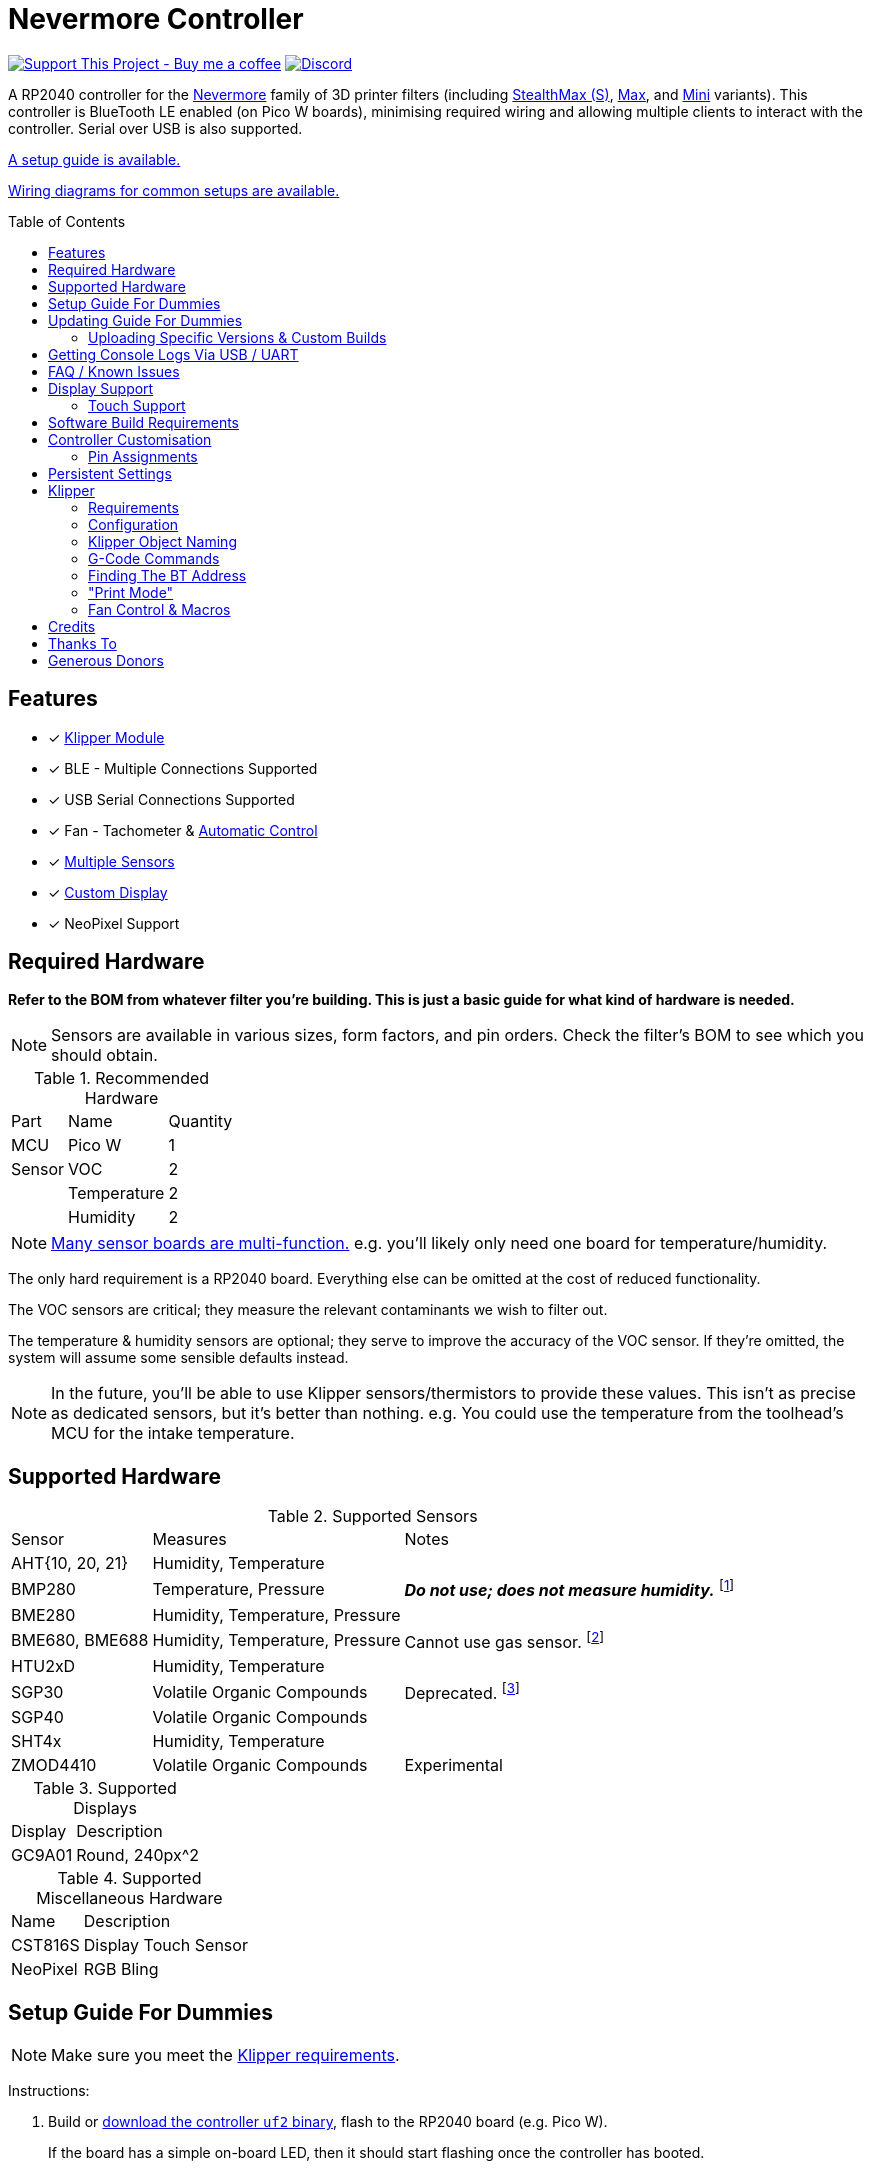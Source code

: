 = Nevermore Controller
:toc: macro
:toclevels: 2

https://www.buymeacoffee.com/sanaahamel[image:https://img.shields.io/badge/Support%20This%20Project%20-Buy%20me%20a%20coffee-purple.svg?style=flat-square[Support This Project - Buy me a coffee]] https://discord.gg/hWJWkc9HA7[image:https://img.shields.io/discord/1017933489779245137?color=%235865F2&label=discord&logo=discord&logoColor=white&style=flat-square[Discord]]

A RP2040 controller for the https://github.com/nevermore3d[Nevermore] family of 3D printer filters (including https://github.com/nevermore3d/StealthMax[StealthMax (S)], https://github.com/nevermore3d/Nevermore_Max[Max], and https://github.com/nevermore3d/Nevermore_Mini[Mini] variants).
This controller is BlueTooth LE enabled (on Pico W boards), minimising required wiring and allowing multiple clients to interact with the controller. Serial over USB is also supported.

xref:guide-setup[A setup guide is available.]

xref:doc/wiring.adoc[Wiring diagrams for common setups are available.]

toc::[]

== Features

* [x] xref:klipper[Klipper Module]
* [x] BLE - Multiple Connections Supported
* [x] USB Serial Connections Supported
* [x] Fan - Tachometer & xref:fan-control[Automatic Control]
* [x] xref:supported-sensors[Multiple Sensors]
* [x] xref:supported-displays[Custom Display]
* [x] NeoPixel Support

== Required Hardware

*Refer to the BOM from whatever filter you're building. This is just a basic guide for what kind of hardware is needed.*

NOTE: Sensors are available in various sizes, form factors, and pin orders. Check the filter's BOM to see which you should obtain.

.Recommended Hardware
[%autowidth]
|===
| Part      | Name          | Quantity
| MCU       | Pico W        | 1
| Sensor    | VOC           | 2
|           | Temperature   | 2
|           | Humidity      | 2
|===

NOTE: xref:supported-sensors[Many sensor boards are multi-function.] e.g. you'll likely only need one board for temperature/humidity.

The only hard requirement is a RP2040 board.
Everything else can be omitted at the cost of reduced functionality.

The VOC sensors are critical; they measure the relevant contaminants we wish to filter out.

The temperature & humidity sensors are optional; they serve to improve the accuracy of the VOC sensor. If they're omitted, the system will assume some sensible defaults instead.

NOTE: In the future, you'll be able to use Klipper sensors/thermistors to provide these values. This isn't as precise as dedicated sensors, but it's better than nothing. e.g. You could use the temperature from the toolhead's MCU for the intake temperature.

== Supported Hardware

[#supported-sensors]
.Supported Sensors
[%autowidth]
|===
| Sensor            | Measures                          | Notes
| AHT{10, 20, 21}   | Humidity, Temperature             |
| BMP280            | Temperature, Pressure             | _**Do not use; does not measure humidity.**_
footnote:[Only supported to detect when someone inadvertently uses a BMP280 instead of a BME280.]
| BME280            | Humidity, Temperature, Pressure   |
| BME680, BME688    | Humidity, Temperature, Pressure   | Cannot use gas sensor. footnote:[This specific multi-sensor has a gas sensor, but does not reliably detect VOCs relevant to 3D printing.]
| HTU2xD            | Humidity, Temperature             |
| SGP30             | Volatile Organic Compounds        | Deprecated. footnote:[SGP40s are preferred, but SGP30s should still be functional.]
| SGP40             | Volatile Organic Compounds        |
| SHT4x             | Humidity, Temperature             |
| ZMOD4410          | Volatile Organic Compounds        | Experimental
|===

[#supported-displays]
.Supported Displays
[%autowidth]
|===
| Display   | Description
| GC9A01    | Round, 240px^2
|===

.Supported Miscellaneous Hardware
[%autowidth]
|===
| Name      | Description
| CST816S   | Display Touch Sensor
| NeoPixel  | RGB Bling
|===


[#guide-setup]
== Setup Guide For Dummies

NOTE: Make sure you meet the xref:klipper-requirements[Klipper requirements].

Instructions:

. Build or https://github.com/SanaaHamel/nevermore-controller/releases[download the controller `uf2` binary], flash to the RP2040 board (e.g. Pico W).
+
If the board has a simple on-board LED, then it should start flashing once the controller has booted.

. SSH into the printer. Execute the following to install the Klipper module:
+
```sh
cd ~
git clone https://github.com/SanaaHamel/nevermore-controller
cd nevermore-controller
./install-klipper-module.bash
```

. If you're using Mainsail OS then the install script will ask if you wish to enable BlueTooth.
Do so, and then restart the Klipper host. (e.g. `sudo reboot`)

. Add nevermore to the printer config. xref:klipper-config-minimal[Here's a trivial configuration example you can use.]
+
xref:klipper-config-full[See here for complete documentation.]

. Verify Klipper managed to connect to the controller(s) by checking the printer's logs:
+
The log should contain lines similar to:
+
```log
Starting Klippy...
... BLAH
... BLAH
===== Config file =====
... BLAH
... BLAH
=======================
Extruder max_extrude_ratio=... BLAH
mcu 'mcu': Starting CAN connect
... BLAH
... BLAH
# lines saying discovered controller & connected
[11:27:13:976834] nevermore - discovered controller 28:CD:C1:09:64:8F
[11:27:13:981190] nevermore - connected to controller 28:CD:C1:09:64:8F
... BLAH
... BLAH
```

. [Optional] Add support for chamber temperature waiting.
.. Add xref:NEVERMORE_TEMPERATURE_WAIT[`NEVERMORE_TEMPERATURE_WAIT`] to your `PRINT_START` macro. xref:NEVERMORE_TEMPERATURE_WAIT_EXAMPLE[(See here for example.)]
.. Update slicer profiles' `PRINT_START` to use the new 'CHAMBER' parameter.

. **Calibrate the sensors.** xref:doc/voc.adoc#baseline-calibration[See the calibration section in the VOC Guide.]

. You can apply updates the controller without removing it from the filter. xref:guide-updating[See the Updating Guide.]


Configured Nevermores will automatically turn xref:klipper-print-mode[on/off depending on whether any extruder heaters are active]. They will also turn on/off xref:fan-control[depending on sensor values and configured fan policies].


[#guide-updating]
== Updating Guide For Dummies

If you've flashed a OTA-capable UF2 to the controller (v0.3+) you can update it without removing it from the filter. The process is simple:
```sh
# switch to the nevermore-controller installation
cd ~/nevermore-controller
# fetch updates for klipper module and tools
git pull
# download & apply latest controller image
./tools/update_ota.py
```

The when you run `update_ota.py` it will install any missing dependencies.
This can take a while the first time, depending on the machine's capabilities.

If you have multiple controllers in range, you can specify which to update using `--bt-address`. e.g. `./tools/update_ota.py --bt-address XX:XX:XX:XX:XX:XX`.

If you're using serial, use `--serial <same path specified in the klipper cfg>` instead of `--bt-address`.

See `./tools/update_ota.py --help` for all options.

NOTE: The controller will automatically restart if left idle in bootloader mode for 60 seconds.

Overall, you should see output similar to the following:

```
Tool environment seems up to date.
This program will attempt to update a Nevermore controller.
-------------------------------------------------------------------------

discovering Nevermores...
connecting to XX:XX:XX:XX:XX:XX
current revision: v0.7.0
sending reboot-to-OTA command...
connecting to device...
requesting device info...
sync w/ device...
trying to update bootloader...
requesting device info...
img size: 364544
erasing tail [0x10059000, 0x1005a000]...
updating: 100%|██████████████████████████████████████████████████████████████████████| 356k/356k [00:02<00:00, 129kb/s]
# I've already updated this controller, so nothing changed
update modified 0 of 364544 bytes (0.00%)
updating main image...
requesting device info...
img size: 390912
erasing tail [0x100bb000, 0x10200000]...
updating: 100%|██████████████████████████████████████████████████████████████████████| 384k/384k [00:03<00:00, 120kb/s]
update modified 0 of 393216 bytes (0.00%)
finalising...
rebooting...
update complete.
waiting for device to reboot (1 seconds)...
connecting to XX:XX:XX:XX:XX:XX to get installed version
(this may take longer than usual)
NOTE: Ignore logged exceptions about `A message handler raised an exception: 'org.bluez.Device1'.`
      This is caused by a bug in `bleak` but should be benign for this application.
previous version: v0.7.0  # whatever version was installed
 current version: v0.7.0  # in this example it tried to update to the same version
```

=== Uploading Specific Versions & Custom Builds

You may specify `--tag <release-tag>` to upload a specific release instead of the latest.
e.g. `./tools/update_ota.py --tag v0.15.1` to download v0.15.1.

You can also upload custom builds using `--file`. These builds must include a PicoWOTA bootloader; by convention these UF2 files are prefixed with `picowota_ota-`.

If Sanaa sends you a custom build via Discord you can usually apply it as follows:

. Right click on download -> "Copy link"
. Open a SSH shell and run:
```bash
cd ~/nevermore-controller
wget -O picowota_ota-custom.uf2 "<paste link, make sure it is quoted>"
./tools/update_ota.py <serial or bt-address> --file "./picowota_ota-custom.uf2"
```

WARNING: Custom builds are often unstable and can break the bootloader. If something goes wrong you may have to flash an official release using USB & the boot button.


[#usb-console-minicom]
== Getting Console Logs Via USB / UART

If you run into any problems that look hardware related, you can plug the controller via USB or use UART (pins 0, 1) to get logs.
In rare cases USB output might not work, but UART always should. If you have a debug build, this will also work in bootloader mode.

WARNING: When using UART, always connect a shared ground pin between the UART adapter and the Pico _before_ connecting the UART pins. Failure to have a shared 0v can result in hardware damage.

The following assume you're on Linux (you can use the printer's Klipper host) and using USB. Using UART should be identical, just use the UART adapter's serial device instead of the Nevermore directly.

. **If you're using UART instead of USB then connect a shared ground pin before doing anything else.**
See the big note/warning above that you ignored.

. Plug in the controller using a USB cable.
+
The controller should now be visible as a serial device at `/dev/serial/by-id/usb-Nevermore_Filter_<board>_<device-id>_if00`.

NOTE: You want the first interface (ends with `_if00`), *not* the second (ends with `_if02`).

. Open a terminal and run `minicom -c on -b 115200 -O timestamp=extended -D /dev/serial/by-id/usb-Nevermore_Filter_<board>_<device-id>_if00`.
+
You will probably get a screen that looks like this:
+
```
Welcome to minicom 2.8

OPTIONS: I18n
Port /dev/serial/by-id/usb-Raspberry_Pi_Pico_Nevermore_E6616408432C432E-if00, 15:36:28

Press CTRL-A Z for help on special keys
```

NOTE: Want to save this log to a file? (e.g. You're debugging a periodic crash.) Add `-C controller.log` to the command line arguments to save a copy of the log in `controller.log`.

NOTE: Need a long term log? Use `tmux` (or equiv) to keep `minicom` alive even if SSH disconnects.

. Restart the controller using one of the following:
.. Use the reset button (if the board has one).
.. Reboot it via `<<NEVERMORE_REBOOT>>` or directly via BLE.
.. Unplug the controller and plug it back in (assuming it is powered by USB only).

. The `minicom` session should now look like this:
```
Welcome to minicom 2.8

OPTIONS: I18n
Port /dev/serial/by-id/usb-Raspberry_Pi_Pico_Nevermore_E6616408432C432E-if00, 15:36:28

Press CTRL-A Z for help on special keys

Checking settings slot #0
corrupt settings: size=0xffffffff not in range [0x0000000c, 0x00001000]
Checking settings slot #1
Checking settings slot #2
corrupt settings: size=0xffffffff not in range [0x0000000c, 0x00001000]
Checking settings slot #3
corrupt settings: size=0xffffffff not in range [0x0000000c, 0x00001000]
Restored settings from slot #1 (CRC: 0x4a1427d1)
DEBUG - SQUARE WAVE pin=10 w/ 30 hz @ 50.00% duty
        div=63.10 top=65487 level=32744
I2C bus 0 running at 399361 baud/s (requested 400000 baud/s)
I2C bus 1 running at 399361 baud/s (requested 400000 baud/s)
SPI bus 0 running at 62500000 baud/s (requested 62500000 baud/s)
[Warn]  (1.017, +1017)   lv_init: Style sanity checks are enabled that uses more RAM    (in lv_obj.c line #181)
BLE GATT - ready; address is 28:CD:C1:0B:7B:63
Waiting 100 ms for sensor init
I2C0 - initializing sensors...
ERR - [I2C0 ***] *** - write failed; len=*** result=-2  # expect lots of these lines
I2C1 - initializing sensors...
ERR - [I2C1 ***] *** - write failed; len=*** result=-2  # expect lots of these lines
...
```

I2C errors during startup are generally normal and expected; that's how the system probes for sensors. If you see `!! No sensors found?`, however, you probably have a problem (unless there are no sensors connected).

When a sensor is found, there will be a line saying so (e.g. `Found SGP30`, or `Found BME280`).

[#faq]
== FAQ / Known Issues

* **The controller's LED is blinking very quickly and I can't connect to it.**
+
The controller is in bootloader mode. If the image isn't corrupted it'll restart in application mode in about 60 seconds if you leave it alone. If it is corrupted, it won't reboot and will stay in bootloader mode to let you upload a valid image using the update tool.

[#faq-is-the-bluetooth-on]
* **The controller is properly flashed (e.g. the LED is blinking) but Klipper can't connect to it using BlueTooth.**
+
There are several possible causes:
+
. Verify sure BlueTooth is turned on & working.
If you're using Linux, you can use the following to verify:
+
```
⋊> ~ # ensure BT is on
⋊> ~ bluetoothctl power on
Changing power on succeeded
⋊> ~ # scan to see if we see any BT devices
⋊> ~ bluetoothctl scan on
Discovery started
[CHG] Controller XX:XX:XX:XX:XX:XX Discovering: yes
[NEW] Device XX:XX:XX:XX:XX:XX <censored>
[NEW] Device XX:XX:XX:XX:XX:XX <censored>
^C⏎
```
+
If `bluetoothctl` doesn't work or the scan doesn't list any BlueTooth devices then there's something wrong with the OS's configuration and/or BlueTooth adapter.
You'll need to fix that first (see other FAQ entries for some ideas).
+
. Verify that the BlueTooth adapter can connect to the device. xref:xref:find-the-bt-address-bluetoothctl[If you're on Linux, follow this procedure to find and connect directly to the controller.]
. Verify that *both* the Klipper installation and the controller are the same release version.
+
xref:guide-updating[Easiest way ensure this is to follow the update guide.]
+
If the printer log has exceptions similar to:
+
```
Exception: 4553d138-1d00-4b6f-bc42-955a89cf8c36 (Handle: 67): Unknown doesn't have exactly N characteristic(s) 00002b04-0000-1000-8000-00805f9b34fb with properties ...
```
+
Then you probably have a mismatch between the controller and Klipper module.

+
If you've checked all of the above and you still have exceptions in the printer log then you may go find Sanaa on the Nevermore Discord for help.

[#faq-2.4ghz-interference]
* **I'm having trouble getting a reliable connection using BlueTooth to the controller. Sometimes it works, sometimes it just doesn't connect.**
+
(This is specifically for the case where the printer log does *not* show any exceptions mentioning bluetooth characteristics; xref:bluez-bad-cache[otherwise see below].)
+
There might be interference on the 2.4 GHz wireless band. Verify the following:
+
** If the Klipper host is connected via WiFi make sure it's using 5.0 GHz, or use Ethernet instead.
+
** If the Klipper host is a Raspberry Pi, make sure the Pi's USB C port is not used. It is not properly shielded and emits EMI.
+
You can test to see if the problem is specific to the Klipper host by xref:find-the-bt-address-nrf-connect[connecting with another machine, such as a pocket supercomputer].


[#bluez-bad-cache]
* **The printer log or nevermore tools show exceptions/errors mentioning missing or unknown 'characteristics' and it can't connect to the controller.**
+
If you encounter an exception or error talking about 'characteristics', such as:
+
```
Exception: <UUID> (Handle: <number>): Unknown has no characteristic <UUID> with properties ...
```
+
Try the following, in order:
+
. xref:guide-updating[Update the controller using OTA.] The controller might be too old for the Klipper module you're using. If you know it's up to date, or can't connect via OTA, continue to 2.
+
. Disable and remove BlueZ GATT caches.
+
BlueZ (Linux's BlueTooth subsystem) has a known bug where it can store corrupt BLE attribute caches. footnote:[Observed in versions up to 5.66.] You can disable and clear this cache to work around this bug:
+
.. ** Disable Caching**
+
Run `sudo nano /etc/bluetooth/main.conf` and in the `[GATT]` section change `#Cache = always` to `Cache = no`. If `main.conf` doesn't have a `[GATT]` section, add it and `Cache = no`. e.g.
+
```ini
[GATT]
Cache = no
```
+
Reboot the machine to apply the change.
.. **Remove Existing Caches**
+
Run `sudo bluetoothctl power off`.
+
Get the addresses of all controllers with `sudo ls /var/lib/bluetooth`. They will be of the form `xx:xx:xx:xx:xx:xx`.
+
Run for each controller `sudo rm -rf /var/lib/bluetooth/<controller-address>/cache`. (Not all controllers will necessarily have a cache.)
+
Reboot the machine to ensure the BlueZ doesn't persist any cache in memory.

[#faq-mainsail-os]
* **I'm using MainsailOS and I'm having trouble with BlueTooth.**
+
This distro disables BlueTooth by default. footnote:[Mainsail OS disabled BlueTooth to enable hardware UART on Raspberry Pi SBCs.] Please follow https://docs-os.mainsail.xyz/faq/enable-bluetooth-on-rpi[this guide] to enable BlueTooth. Alternatively, the install script will attempt to apply the changes for you.
+
Alternatively, you can flash Klipper to the Pico and use it like any other Klipper MCU.
+
NOTE: I intend to improve the experience for people using a wired connection instead of wireless (via the Klipper MCU), but have no concrete timeline.

* **I'm using the xref:klipper-config-minimal[minimal configuration] and I only see the VOC plot entry in Mainsail/Fluidd, there's no 'Nevermore' item.**
+
Mainsail must be version >= 2.7.1.
Fluidd must be version >= 1.31.0.
If that's fine then double check there isn't any config errors.

[#pin-config-update-bug]
* **Only the intake/exhaust side shows values in Mainsail/Fluidd, the other side only shows `---`.**
+
. Run `./tools/pin-config.py --reset-default`.
+
This fixes a known bug when updating to 0.14+ from older versions that would corrupt the pin config for I2C0 (intake). If this does fix the problem and it was on the exhaust side, then the intake/exhaust I2C lines are swapped.
. Double check the wiring.
+
You can quickly test this by swapping the working side's sensors with the problematic one.
If problematic side starts working then the issue is with the sensors you pulled, otherwise the wiring is the problem.


== Display Support

There are a handful of UIs available. You can select them using the xref:klipper-config-full[`display_ui` Klipper option].

.Supported Display UIs
image::doc/README-display-UIs.png[Supported Display UI,512]

=== Touch Support
Touch display support is early in development and currently very limited.
For now you can:

* Long press on the center area to toggle the fan override on/off
* Press/drag on the fan power ring to set the fan override to a specific percent

== Software Build Requirements

* Pico-W SDK 1.5.1+
* CMake 3.20+
* C++23 compiler, e.g. GCC 12+ (tested w/ 12.2.1)

== Controller Customisation

`src/config.hpp` contains all user-customisable options.
These options are, for the most part, validated at compile time to prevent mistakes.


=== Pin Assignments

Pins assignments can be customised, but are subject to hardware-related constraints. These are constraints are extensively checked at compile time and runtime, and will result in a (hopefully) useful error message if violated. If it compiles, it's a valid configuration.


==== Custom Assignments

The recommended way to customise pin assignments is to use the `pin-config.py` tool:
```sh
# update the pin configuration. follow the on-screen instructions.
~/nevermore-controller/tools/pin-config.py
```

Changes will only take effect after a reboot of the controller.

You can reset the configuration to the board defaults using `--reset-default`.
See `--help` for more options.


==== Default Assignments

WARNING: GPIO 0 and 1 are reserved for UART. They cannot be used in any pin assignments.

[#default-pin-table-pico-w]
.Default Pin Assignments - Pico W
[%autowidth]
|===
|GPIO | Function
|0  | UART - TX
|1  | UART - RX
|2  | Display - GC9A01 - SPI SCK
|3  | Display - GC9A01 - SPI TX
|4  | Display - GC9A01 - SPI RX (not used, for future hardware)
|5  | Display - GC9A01 - Command
|6  | Display - GC9A01 - Reset
|7  | Display - Backlight Brightness PWM
|8  | Display Touch - CST816S - Interrupt
|9  | Display Touch - CST816S - Reset
|10 | Photocatalytic Control (PWM)
|12 | NeoPixel - Data
|13 | Fan - PWM
|14 | Vent Servo PWM
|15 | Fan - Tachometer
|18 | Exhaust - I2C SDA
|19 | Exhaust - I2C SCL
|20 | Intake - I2C SDA
|21 | Intake - I2C SCL
|===

[#default-pin-table-waveshare-rp2040-zero]
.Default Pin Assignments - Waveshare RP2040 Zero
[%autowidth]
|===
|GPIO | Function
|0    | UART - TX
|1    | UART - RX
|2    | Display - GC9A01 - SPI SCK
|3    | Display - GC9A01 - SPI TX
|4    | Display - GC9A01 - SPI RX (not used, for future hardware)
|5    | Display - GC9A01 - Command
|6    | Display - GC9A01 - Reset
|7    | Display - Backlight Brightness PWM
|8    | Display Touch - CST816S - Interrupt
|9    | Display Touch - CST816S - Reset
|11   | Photocatalytic Control (PWM)
|12   | NeoPixel - Data
|13   | Vent Servo PWM
|14   | Fan - Tachometer
|15   | Fan - PWM
|26   | Intake - I2C SDA
|27   | Intake - I2C SCL
|28   | Exhaust - I2C SDA
|29   | Exhaust - I2C SCL
|===

[#default-pin-table-waveshare-touch-lcd-1.28]
.Default Pin Assignments - Waveshare Touch LCD 1.28"
[%autowidth]
|===
|GPIO | Function
|16   | Intake - I2C SDA
|17   | Intake - I2C SCL
|26   | NeoPixel - Data
|27   | Fan - Tachometer
|28   | Fan - PWM
|===


[#persistence]
== Persistent Settings

The controller will save most settings and calibrations to built-in flash
periodically.
To minimise wear & tear, settings are written every 10 minutes (if they've changed),
and sensor calibrations are checkpointed every 24h.
Settings are also immediately written (if changed) before any reboot requests.

The current implementation doesn't distinguish between user customised values
and default ones. Consequently, if default settings change they won't be updated
automatically unless the settings are reset.
This can be done using xref:NEVERMORE_RESET[`NEVERMORE_RESET`], if you are connected via Klipper.


[#klipper]
== Klipper

[#klipper-requirements]
=== Requirements

* xref:faq-is-the-bluetooth-on[Working BlueTooth on the Klipper host. (If using BlueTooth.)]
* Klipper using Python 3.7+
* KIAUH-like installation (required by installation script)

TL;DR: If you installed everything using https://github.com/th33xitus/kiauh[KIAUH], you should be good to go so long as you installed Klipper with Python 3.

=== Configuration

Configuration is typically done using a Klipper instance (e.g. the one on the printer) connected to the controller. Changes to settings are then persisted to flash after ~10 seconds.

NOTE: If you have a non-Klipper printer then you can use a temporary Klipper instance to configure the controller, disconnect it from Klipper, and use it in the non-Klipper printer.

[#klipper-config-minimal]
==== Minimal Example

This example configuration is intended for quickly getting up and running. You can just copy paste this into the printer's config.

Check out the full documentation section (just after this) after you've tested everything works with the minimal configuration; there are many useful options for customisation.

```ini
# This minimal config is *MINIMAL*.
# There are many extra features that might be worth checking out!
# (e.g. chamber temperature waiting)

[nevermore]
# If you're using USB instead of BT, uncomment and specify the correct serial device.
# WARNING: Make sure it's the `-if02` interface, not `-if00`.
#serial: /dev/serial/by-id/usb-Nevermore_Filter_<board>_<device-id>-if02

# BOM specifies a 16 pixel ring.
# If you don't have LEDs, you can omit the two `led_*` lines entirely
led_colour_order: GBR
led_chain_count: 16

# These `fan_power_*` entries are for a DELTA BFB0712HF (StealthMax BOM)
# If you have a different fan then play with these numbers to the satisfaction.
# See full config documentation for details.
# (e.g. See `fan_power_automatic` if you'd prefer very quiet background filtering.)
fan_power_coefficient: 0.8  # lower max power to keep things much more quiet

# If the fan isn't a DELTA BFB0712HF (StealthMax BOM), you'll probably want to add
#   fan_power_minimum: ???
#   fan_power_kick_start_minimum: ???
# See full-doc for details and some common values.

# Optional
# This 'temperature' sensor only serves to draw the intake VOC index on
# Mainsail/Fluidd's temperature plot.
[temperature_sensor nevermore_intake_VOC]
sensor_type: NevermoreSensor
sensor_kind: intake
plot_voc: true
```


==== WS2812 Example (NeoPixel)

WS2812 pixel strips can be used just like any other WS2812 pixel strip connected to the Klipper instance. https://github.com/julianschill/klipper-led_effect/blob/master/docs/LED_Effect.md[This includes support for LED effects.]
See xref:klipper-object-naming[Klipper Object Naming] if you have a non-default named Nevermore.

```ini
# led-effects are supported, here's an example:
[led_effect panel_idle]
autostart:              true
frame_rate:             24
leds:
    nevermore
layers:
    comet  1 0.5 add (0.0, 0.0, 0.0),(1.0, 0.0, 0.0),(1.0, 1.0, 0.0),(1.0, 1.0, 1.0)
    breathing  2 1 top (0,.25,0)
```


[#klipper-config-full]
==== Full Documentation

WARNING: Don't simply copy-paste this into the config. It won't give you a working setup. xref:guide-setup[Follow the setup guide.]

This section lists all options and their defaults. Some minor examples are also provided. Use multiple `[nevermore ...]` sections if you have multiple Nevermores.

NOTE: The values shown here are either the default for that option or a placeholder.

WARNING: Leave an option unset if you don't need a value different than the default. Setting an option to the same value as the default will prevent you from getting new defaults from future updates.

WARNING: Using multiple Nevermores over BLE is experimental and may take longer to connect.

```ini
# DON'T JUST COPY PASTE THIS INTO THE PRINTER'S KLIPPER CONFIGURATION.
# 1) Read the setup guide.
# 2) *Don't uncomment default values unless you explicitly wish to change them.*
#    Doing so will prevent you from getting new defaults from future updates.

# If name is omitted, will default to just `nevermore`.
# You may specify multiple `[nevermore ...]` sections to define multiple filters.
[nevermore custom_names_allowed]
# Can omit if you have only one nevermore in range, but it is recommended you
# specify the address.
# See <<Finding The BT Address>> for more info.
# NOTE: Providing an address will make startup slightly faster.
#       (If no address is provided then the system must spend extra time
#        verifying that there's only one nearby Nevermore.)
# example - `bt_address: 43:43:A2:12:1F:AC`
bt_address: <optional, recommended, omitted by default>

# Use a serial connection instead of BLE.
# Mutually exclusive w/ `bt_address`.
# WARNING:  Make sure you're using the 2nd interface (path ends with '-if02'),
#           *not* one which ends w/ `-if00`.
serial: <device path>

# seconds, 0 to disable, how long to wait at startup before failing if Klipper can't connect
# If disabled (set to 0) the module will not error on startup if it cannot connect.
# Disabling this requires that `bt_address` is set.
# Cannot be used w/ `serial`.
#
# WARNING:  **Do not disable unless you've fully tested everything in the filter.**
#           i.e. it should be ready for a serial # request on the Discord.
#           Disabling makes it difficult to decern if a problem is caused by connection issues
#           or something else.
# WARNING:  If you set this < 10 seconds you will likely have trouble connecting.
# NOTE:     **After** startup module will always quietly keep trying to reconnect if connection,
#           regardless of what value is set for `connection_initial_timeout`.
# NOTE:     It takes some amount of time to reliably scan & connect to Nevermore.
#           This varies on a few factors outside of your control, so the system
#           will reject unfeasibly small timeout values to keep you from screwing
#           yourself over.
#connection_initial_timeout: <default varies based on whether `bt_address` is set>

# LED
# For the optional LED ring feature.
# Members generally behaves like the WS2812 Klipper module.
# (e.g. supports heterogenous pixel chains)
#led_colour_order: GRB
#led_chain_count: 0

# Fan Options
# Various settings for the fan.

# float \in [0, 1] - Fan power used when the automatic policy nor overridden
#fan_power_passive: 0

# float \in [0, 1] - Fan power used when the automatic fan policy is active.
# Useful if you'd prefer slower but quieter background/automatic filtering.
# NOTE: Automatic fan power is scaled based on several factors. See Fan Control.
#fan_power_automatic: 1

# float \in [0, 1] - Coefficient applied to the fan power.
# i.e. Limits the maximum speed of the fan. Useful for managing noise.
# e.g. At 0.75, requesting 100% power will run the fan at 75% power.
#fan_power_coefficient: 1

# float \in [0, 1] - Absolute minimum power required to keep the fan spinning once kick-started.
# This will vary by fan model, and possibly by fan instance.
# This is an absolute power value; it is not scaled by any factor. (e.g. thermal limit, coefficient, etc)
# Values for commonly used fan models:
# |===
# | Fan Model         | Suggested Value |
# | DELTA BFB0712HF   |           0.175 |
# |===
#fan_power_minimum: 0.175

# float \in [0, 1] - Absolute minimum power required to kick-start the fan.
# This will vary by fan model, and possibly by fan instance.
# This is an absolute power value; it is not scaled by any factor. (e.g. thermal limit, coefficient, etc)
# Values for commonly used fan models:
# |===
# | Fan Model         | Suggested Value |
# | DELTA BFB0712HF   |            0.18 |
# |===
#fan_power_kick_start_minimum: 0.18

# float \in [0, 1], seconds - How long to kick-start the fan at 100%
# Fan control currently updates at 10 Hz. Consequently, values have an effective
# granularity of 0.1s. This may change in the future.
# In practice, simply set it to the desired delay; it'll be round up in the worst case.
#fan_kick_start_time: 0.5


# Fan Policy
# Controls how/when the fan turns on automatically.

# seconds, how long to keep filtering after the policy would otherwise stop
#fan_policy_cooldown: 900
# voc index, 0 to disable, filter if any sensor meets this threshold
# NB: if <= 200 then fan will engage when in the 'nominal' region (see VOC guide)
#fan_policy_voc_passive_max: 250
# voc index, 0 to disable, filter if the intake exceeds exhaust by at least this much
# Not recommended; `voc_passive_max` is generally more reliable and useful.
#fan_policy_voc_improve_min: 0

# Fan Policy - Thermal Limit
# Controls how/when the fan power is throttled down if the temperature is too high.
# See Fan Control section for details.

# float, Celsius, temperature at which point thermal limiting starts being applied
#fan_thermal_limit_temperature_min: 50
# float, Celsius, temperature at which point thermal limiting is fully applied
#fan_thermal_limit_temperature_max: 60
# float \in [0, 1], 1 to disable the thermal limiter
# 0 to disable the fan at max temp
# 0.5 to half the fan speed at max temp
# 1 to effectively disable the thermal limiter (no scaling at max temp)
#fan_thermal_limit_coefficient: 0


# Print-Mode Policy

# float, Celsius, minimum target bed temperature for print-mode to engage
# Useful if you sometimes use PLA w/ the enclosure open and you don't want it
# turning on print mode.
# (Or avoiding the fan turning on when doing nozzle changes.)
# print_mode_min_bed_target:


# Sensor Settings

# voc index \in [175, 500], threshold where the system stops adjusting the
# calibration because the air is "unusually dirty". (AKA 'gating')
# VOC emissions can significantly vary between different filament materials and
# brands.
# Set this threshold to the 'typical' VOC index observed mid print.
# Setting this *too* low will prevent the system from adjusting to normal
# air quality variations. Advised not to set < 225.
# If you print with multiple materials/brands, see the G-Code command
# `NEVERMORE_VOC_GATING_THRESHOLD_OVERRIDE`.
#voc_gating_threshold: 250


# Display Options

# float \in [0, 1] - display backlight PWM %
#display_brightness: 1

# enum - display UI
# Valid enums:
#   GC9A01_CLASSIC      - full sized VOC plot
#   GC9A01_SMALL_PLOT   - smaller plot w/ explicit labels
#   GC9A01_NO_PLOT      - no plot, largest text size
#
# NB: Changing will take effect when the controller reboots.
#     You can reboot the controller using `NEVERMORE_REBOOT`. See G-Code Commands section.
#display_ui: GC9A01_CLASSIC


# Vent Servo
# NOTE: To reverse direction set `vent_servo_pulse_width_max` < `vent_servo_pulse_width_min`

# seconds \in (0, 0.02), duration of pulse when requested 0%
#vent_servo_pulse_width_min: 0.001
# seconds \in (0, 0.02), duration of pulse when requesting 100%
#vent_servo_pulse_width_max: 0.002


# Misc. Sensor Options

# If temperature, humidity, etc, is unavailable on one side of the filter then
# report the value from the other side (if available).
# Useful for builds where you only have one temperature or humidity sensor,
# and you want to use it for both intake/exhaust.
#sensors_fallback: false

# Use the MCU's temperature as an exhaust temperature fallback.
# Only useful for filters which have the MCU in the exhaust airflow
# and don't have any dedicated temperature sensors.
# e.g. original StealthMax, pre-electronics bay
#sensors_fallback_exhaust_mcu: false

# Use independent expected variance estimations for VOC sensors.
# Enable this option if the build's VOC sensors have different expected variances
# when exposed to the same environment.
#   e.g. build uses different VOC sensor types for intake and exhaust.
#
# This option is disabled by default, causing the system to use the max of
# intake's/exhaust's expected variance as the effective expected variance for both.
# Having a shared variance bound is desirable useful for builds where the
# intake/exhaust VOC sensors have very similar expected variances when exposed
# to the same environment.
# Why? Two reasons:
# 1.  Different expected variances map the same change in raw response to
#     different index scales. Recall that linear component of the VOC index is:
#       `VOC_index_linear = (raw - expected_mean) / expected_variance`
#     (A non-linear mapping is then used to remap `[-inf, inf]` to `[0, 500]`)
#
#     A shared expected variance means that the scale of the VOC indices are now
#     equivalent between intake/exhaust.
#     This still doesn't make them directly comparable, see `doc/voc.adoc`, but
#     will make it behave *more* intuitively.
#
# 2.  Intake/exhaust likely have different ambient airflows when the filter is
#     idle due to their positioning within the filter.
#       e.g. StealthMax's exhaust filter is inside the central hub.
#     Restricted airflow means that VOCs diffuse their way to the affected sensor,
#     baffling fluctuations and reducing the variation the sensor experiences.
#
#     tl;dr:  The intake and exhuast sensor might have the same raw response to
#             identical environments, but they don't inhabit the same environment.
#
# One might ask: "Why not do the same for the expected mean?"
# In practice, Sanaa observed notable device-to-device variation in the
# expected mean, but not the expected variance.
#sensors_voc_expected_variance_independent: false


# MOSTLY OBSOLETE.
# Mainsail 2.7.1+ and Fluidd 1.31.0+ both have dedicated support for Nevermores.
# Simply having `[nevermore ...]` is sufficient to display sensor values in the
# 'Temperatures' panel.
#
# Only remaining useful behaviour for `temperature_sensors` is the `plot_voc` option
# which allows drawing the VOC index values for intake/exhaust in the temperature plot.
[temperature_sensor <name>]
sensor_type: NevermoreSensor # fixed, must be `NevermoreSensor`

# valid values: `intake`, `exhaust`
sensor_kind: <required, no defaults>

# full Klipper object name of the Nevermore instance to use as a source
nevermore: <omitted, e.g. `nevermore custom_names_allowed`>

# Mainsail 2.7.1 doesn't recognise `NevermoreSensor` as sensor it should plot.
# This hacky option allows overriding the class name with one it does recognise
# as something that should be plotted.
# Using `bme280` is strongly suggested.
#class_name_override: <optional, not set by default>

# Pretends the VOC index is a temperature, allowing it to be plotted in Mainsail/Fluidd.
# Setting this to `true` will suppress the all other readings for this sensor object.
# (e.g. temperature, pressure, etc)
#plot_voc: false

```


[#klipper-object-naming]
=== Klipper Object Naming

Nevermore instances have two kinds of names:

* Short names: Used by GCode commands (i.e. `NEVERMORE=<short name>`).
* Full Klipper names: Used by the Klipper config files.

NOTE: Full Klipper full names are case and whitespace sensitive.

.Nevermore Object Names
[%autowidth]
|===
|Klipper Config Declaration | Short Name    | Full Klipper Name   | LED Effect Name
|`[nevermore]`              | `nevermore`   | `nevermore`         | `nevermore`
|`[nevermore Foo_Bar]`      | `Foo_Bar`     | `nevermore Foo_Bar` | `nevermore:Foo_Bar`
|===

When referring to a Nevermore for LED effects, use the full Klipper name and replace any spaces with `:`.


[#klipper-gcode-commands]
=== G-Code Commands

The following command can be used to influence behaviour at runtime.

These typically have an optional `NEVERMORE=` parameter to specify which Nevermore to interact with.
If no `NEVERMORE=` argument is provided then the command will apply to all Nevermores.

[#NEVERMORE_TEMPERATURE_WAIT]
==== NEVERMORE_TEMPERATURE_WAIT

Command:
```
NEVERMORE_TEMPERATURE_WAIT [MINIMUM=<celsius>] [MAXIMUM=<celsius>] [UNAVAILABLE_TIMEOUT=<seconds, inf>]
```

Waits until either:

* All Nevermores are 'available' and their temperatures are within the range `[MINIMUM, MAXIMUM]`.
+
Intake temperature is used when available, otherwise exhaust is used.

* There exists an 'unavailable' Nevermore and `UNAVAILABLE_TIMEOUT` seconds have elapsed.

A Nevermore is considered 'available' IFF it is connected and it has 1+ operating temperature sensors.

This command requires at least 1 Nevermore defined.

Suggested use: Wait for chamber temperature to reach target in `PRINT_START`.

[#NEVERMORE_TEMPERATURE_WAIT_EXAMPLE]
===== Example Setup

Rough sketch of a `PRINT_START` macro with chamber temperatures.

```
[gcode_macro PRINT_START]
#   Use PRINT_START for the slicer starting script - please customise for your slicer of choice
gcode:
    # Parameters
    {% set TEMP_BED       = params.BED      |float %}
    {% set TEMP_EXTRUDER  = params.EXTRUDER |float %}
    # default to 30c if parameter isn't specified
    {% set TEMP_CHAMBER   = params.CHAMBER  |default(30)|float %}

    ... # existing code

    # wait for bed to reach target temperature
    M190 S{TEMP_BED}
    # once the bed reached target, wait for the chamber to reach target
    # (if a nevermore is still unavailable after 10+ min then stop waiting, hopefully the chamber reached target)
    NEVERMORE_TEMPERATURE_WAIT MINIMUM={TEMP_CHAMBER} UNAVAILABLE_TIMEOUT=600
    # wait 30s for things to stabilise
    G4 P30000

    ... # rest of existing code
```


==== NEVERMORE_VENT_SERVO_SET

Command:
```
NEVERMORE_VENT_SERVO_SET [NEVERMORE=<name>] [PERCENT=<float \in [0, 1]>] [HOLD_FOR=<seconds > 0, optional>]
```

Set the vent's servo pulse to the specified % between . Omitting `PERCENT` disables the servo.
Specifying `HOLD_FOR` disables the servo after the specified # of seconds.
`HOLD_FOR` requires a `PERCENT`.

==== NEVERMORE_PHOTOCATALYTIC_OVERRIDE

Command:
```
NEVERMORE_PHOTOCATALYTIC_OVERRIDE [NEVERMORE=<name>] [POWER=<float \in [0, 1]>]
```

Set the photocatalytic override to specific %. Omitting `POWER` disables the override.

==== NEVERMORE_COOLER_OVERRIDE

Command:
```
NEVERMORE_COOLER_OVERRIDE [NEVERMORE=<name>] [POWER=<float \in [0, 1]>]
```

Set the cooler override to specific %. Omitting `POWER` disables the override.

==== NEVERMORE_STATUS

Command:
```
NEVERMORE_STATUS [NEVERMORE=<name>]
```

Prints the Nevermores' current status to the console.
Not terribly useful for most things, but helpful if you're not sure it's connected
yet. (e.g. when used with `connection_initial_timeout: 0`)

==== NEVERMORE_REBOOT

Command:
```
NEVERMORE_REBOOT [NEVERMORE=<name>]
```

Reboots Nevermores, if connected. Persistent settings will be saved.

Probably easier than power cycling the whole printer.


==== NEVERMORE_RESET

WARNING: *This command should not be used unless directed by Someone Who Knows What They're Doing.*

Command:
```
NEVERMORE_RESET FLAGS=<int> [NEVERMORE=<name>]
```

Resets persistent settings to defaults.
It is deliberately under-documented to dissuade causal use.

Policy settings can can be reset to default using `FLAGS=2`.


==== NEVERMORE_VOC_CALIBRATION

Command:
```
NEVERMORE_VOC_CALIBRATION ENABLED={0, 1} [NEVERMORE=<name>]
```

WARNING: Calibration is automatically suspended by the Klipper module when any extruders have a target temperature. It is resumed when no extruders have a target temperature. You should not have to explicitly use this command in typical scenarios.

Enables/disables the VOC sensor calibration.
*Sensor calibration should be enabled whenever the printer isn't printing.*

Sensor calibration should *only* be disabled when the printer is printing. Doing
this prevents the VOC sensor from mistaking low VOC emissions for sensor drift
and implicitly compensating for it.

This should be used in conjunction with `NEVERMORE_VOC_GATING_THRESHOLD_OVERRIDE`
to automatically enable/disable VOC calibration if the air is still dirty post-print.

VOC sensor calibration is always enabled when the controller powers on.


==== NEVERMORE_VOC_GATING_THRESHOLD_OVERRIDE

Command:
```
NEVERMORE_VOC_GATING_THRESHOLD_OVERRIDE [NEVERMORE=<name>] [THRESHOLD=<int \in [175, 500]>]
```

Overrides the VOC gating threshold (see `voc_gating_threshold` in the Klipper config). Omit the `THRESHOLD` parameter to clear any existing override.

This is intended for setups where the slicer specifies the filament type using a user-defined G-Code macro (e.g. `SET_MATERIAL ABS`), and you would like to temporarily set the VOC gating threshold for a specific material/filament.

Unlike the `voc_gating_threshold`, this is setting is *not* persisted and will be lost when the controller restarts.


==== NEVERMORE_SENSOR_CALIBRATION_CHECKPOINT

Command:
```
NEVERMORE_SENSOR_CALIBRATION_CHECKPOINT [NEVERMORE=<name>]
```

Force sensors to checkpoint their calibration.
The checkpoints will be persisted after a brief delay (under 20 seconds).

Useful if you must save the current calibration immediately instead of waiting
for the usual 24h periodic checkpoint.
e.g. xref:doc/voc.adoc#baseline-calibration[After a short baseline calibration.]


==== NEVERMORE_SENSOR_CALIBRATION_RESET

Command:
```
NEVERMORE_SENSOR_CALIBRATION_RESET [NEVERMORE=<name>]
```

Resets the sensor calibrations. Does not immediately persist this reset calibration, but it will eventually be applied when the checkpoint process triggers.

Useful when moving the printer to a new environment.


=== Finding The BT Address

**If you have only one Nevermore controller in range then you can omit the `bt_address` option in the printer configuration and ignore this section entirely.**

If you have multiple BlueTooth (BT) devices in range that look like candidates for a Nevermore controller, then you have to specify which one to use. This is done by specifying their 'address' in the printer config using `bt_address: <address>`.

On Linux and Windows hosts, this address looks like `XX:XX:XX:XX:XX:XX`, where `X` is a hexadecimal digit.

On MacOS hosts, this address is a randomly assigned UUID specific to that host.

NOTE: It is possible, but very rare, for the address to change when a new `uf2` is flashed onto the Pico. This has been observed once after updating the Pico SDK.

==== Method A - Check the Klipper Log

An error will be raised if there are multiple controllers in range.
The error message will list all the available controllers' addresses.

Pick one from the list and stuff that into the `nevermore` section's `bt_address`.

For example, given this log:

```log
...
...
[11:06:36:535560] nevermore - multiple nevermore controllers discovered.
specify which to use by setting `bt_address: <insert-address-here>` in the Klipper config.
discovered controllers (ordered by signal strength):
    address           | signal strength
    -----------------------------------
    FA:KE:AD:RE:SS:01 | -38 dBm
    FA:KE:AD:RE:SS:00 | -57 dBm
Config error
Traceback (most recent call last):
  File "~/klipper/klippy/klippy.py", line 180, in _connect
    cb()
  File "~/klipper/klippy/extras/nevermore.py", line 793, in _handle_connect
    raise self.printer.config_error("nevermore failed to connect - timed out")
configparser.Error: nevermore failed to connect - timed out
...
...
```

We could use `bt_address: FA:KE:AD:RE:SS:01` or `bt_address: FA:KE:AD:RE:SS:00`.

In this case I'd plug in `FA:KE:AD:RE:SS:01` since that device has the strongest signal, i.e. closest-ish to the Klipper host.

[#find-the-bt-address-bluetoothctl]
==== Method B - Linux Only - `bluetoothctl`

NOTE: Only works on Linux. Yes, I know you didn't read the title.

. Make sure the Nevermore controller is powered and the LED is blinking. (Indicates it is active.)

. In a terminal, run: `bluetoothctl`
+
This'll open a REPL interface.
+
```
⋊> ~ bluetoothctl
Agent registered
[CHG] Controller FA-KE-AD-RE-SS-FF Pairable: yes
[bluetooth]#
```

. Run: `scan on`, **wait a few seconds** (~5 or 6 is plenty)
+
Starts background scan for devices.
This isn't a blocking command, you can issue other commands as it scans in the background.
+
```
[bluetooth]# scan on
Discovery started
[CHG] Controller FA-KE-AD-RE-SS-FF Discovering: yes
[NEW] Device FA:KE:AD:RE:SS:05 <censored>
[NEW] Device FA:KE:AD:RE:SS:00 Nevermore
[CHG] Device FA:KE:AD:RE:SS:05 RSSI: -53
[CHG] Device FA:KE:AD:RE:SS:04 ManufacturerData Key: 0x004c
...
[DEL] Device FA:KE:AD:RE:SS:04 FA-KE-AD-RE-SS-04
[NEW] Device FA:KE:AD:RE:SS:04 FA-KE-AD-RE-SS-04
...
```
+
WARNING: If you wait too long (~15-20 seconds), the scan ends, and the host will forget about the devices it discovered.

. Run: `devices`
+
```
[bluetooth]# devices
Device FA:KE:AD:RE:SS:05 <censored>
Device FA:KE:AD:RE:SS:01 Nevermore
Device FA:KE:AD:RE:SS:04 FA-KE-AD-RE-SS-04
Device FA:KE:AD:RE:SS:00 Nevermore
Device FA:KE:AD:RE:SS:02 FA-KE-AD-RE-SS-02
Device FA:KE:AD:RE:SS:03 FA-KE-AD-RE-SS-03
```
+
Look for the entries named "Nevermore", "Nevermore Controller", or "picowota" footnote:[This is the name it uses when in bootloader mode. Unfortunately BlueZ is too aggressive about caching device names.], and copy their address into the printer configuration.
+
In this example, we could use `bt_address: FA:KE:AD:RE:SS:00` or `bt_address: FA:KE:AD:RE:SS:01`.

. You should try connecting to the controller to verify that there's no significant interference:
+
Run: `connect <BT address>`
+
```
[bluetooth]# connect FA:KE:AD:RE:SS:00
Attempting to connect to FA:KE:AD:RE:SS:00
[CHG] Device FA:KE:AD:RE:SS:00 Connected: yes
Connection successful
<lots of of new services/characteristics announced>
```
+
If connecting fails, or momentarily succeeds and then connection is lost, then there might be interference from the WiFi adapter. xref:faq-2.4ghz-interference[See this FAQ for details.]


[#find-the-bt-address-nrf-connect]
==== Method C - Use A Phone + nRF Connect

WARNING: If you're hosting Klipper on MacOS then you cannot use this approach and must use <<Method A - Check the Klipper Log>>.

nRF Connect is an app by Nordic Semi.
It's meant for debugging/exploring BLE devices, but we can (ab)use to find the BT addresses.

Load the app, scan for BLE devices. The controllers will all be named "Nevermore" (or "picowota", if in bootloader more), and their BT addresses will be listed below.

.nRF Connect displays device names & addresses
image::doc/README-nrf-connect.png[nRC Connect Screenshot,256]

You can test if the controller is accepting new connections by pressing the 'connect' button.

[#klipper-print-mode]
=== "Print Mode"

The Klipper module enters/exits "print mode" based on whether any extruder is turned on (i.e. has a non-zero target temperature).

This allows Nevermores to immediately begin filtering before VOC levels exceed thesholds and helps prevent calibration drift that could occur with long prints using low-VOC filaments.

On entering "print mode":

* xref:fan-control[Nevermore fan overrides are set to 100%.]
* xref:NEVERMORE_VOC_CALIBRATION[VOC calibration is suspended.]

On exiting "print mode":

* Nevermores return to automatic control.
* VOC calibration is resumed.

These commands are automatically re-issued to a controller when they reconnect after losing connection.

[#fan-control]
=== Fan Control & Macros

There are two modes of operation:

* Automatic - Fan power is managed by the controller based on its fan policy (xref:klipper-config-full[see here]) and the current VOC index readings (see below).

* Manual - Fan power is overridden and will run at the specified power until the override is cleared.

In both cases, the fan power is scaled by two factors:

* The `fan_power_coefficient` setting scales in all cases. Useful for limiting noise since the StealthMax recommended fans are more powerful than strictly needed.

* Thermal Limiting scales the actual fan power applied based on the maximum of the intake and exhaust temperatures. This is intended to improve the carbon's effective lifespan, which degrades at high temperatures. This feature can be disabled by setting xref:klipper-config-full[`fan_thermal_limit_coefficient: 1`].

From within Klipper, the fan can be controlled much like any other fan:

```gcode
; override automatic fan control, full speed ahead
SET_FAN_SPEED FAN=nevermore_fan SPEED=1
; not specifying `SPEED=` disables fan override and returns to automatic fan control
SET_FAN_SPEED FAN=nevermore_fan
```

WARNING: Setting the fan speed to 0 in Mainsail/Fluidd UI does **not** clear the control override. It just sets it to zero. (i.e. disables the fan)

If you would like to limit the maximum speed of the fan, e.g. to reduce noise, xref:klipper-config-full[set `fan_power_coefficient` to a value < 1].

==== Automatic Fan Control

Whenever the fan power isn't overridden, the fan is managed by a simple state machine. The computed fan power is then additionally xref:fan-control[scaled by other factors noted above].

* **Automatic**: At least one automatic policy is satisfied (xref:klipper-config-full[see here]).
+
Fan power is based on xref:klipper-config-full[`fan_power_automatic`] and scaled
from 10% to 100% when the max of intake/exhaust VOC index reaches 1.5 std dev above `fan_policy_voc_passive_max` (or 200, max nominal, if not set).
+
e.g. Using `fan_policy_voc_passive_max: 250`, the scaling factor would be 10% w/ VOC at 251, and ~90% w/ VOC at ~400.

* **Cooldown**: An automatic fan policy was active within the last xref:klipper-config-full[`fan_policy_cooldown` seconds].
+
Fan power is set to 10% of xref:klipper-config-full[`fan_power_automatic`].

* **Passive**: Idle.
+
Fan power is set to xref:klipper-config-full[`fan_power_passive`].


== Credits

* https://github.com/julianschill/klipper-led_effect[Julian Schill] - installation script (derived)
* https://github.com/boschsensortec/BME280_driver[Bosch Sensors] - BMP280, BME280, BME68x library (included)
* https://github.com/sciosense/ENS160_driver[ScioSense] - ENS160 library (referenced)
* https://github.com/Sensirion/embedded-sgp[Sensirion] - SGP30 library (referenced)
* https://github.com/Sensirion/gas-index-algorithm[Sensirion] - SGP40 gas index library (included)
* https://github.com/klipper3d/klipper[Klipper] - AHTxx library (referenced)
* https://github.com/apache/nuttx[Apache Nuttx] - I2C software reset (derived)
* Gary S. Brown - CRC32 table (included)
* Ursula K. Le Guin

== Thanks To
* https://github.com/0ndsk4[0ndsk4] - Donated hardware for testing
* Appri (Nevermore Discord) - Testing Volunteer
* BO_Andy (Nevermore Discord) - Testing Volunteer
* https://central3dprinting.com[Central 3D Printing] - Donated hardware for testing
* Drevic (Nevermore Discord) - Testing Volunteer

== Generous Donors
* https://github.com/0ndsk4[0ndsk4]
* https://www.fysetc.com[Fysetc]
